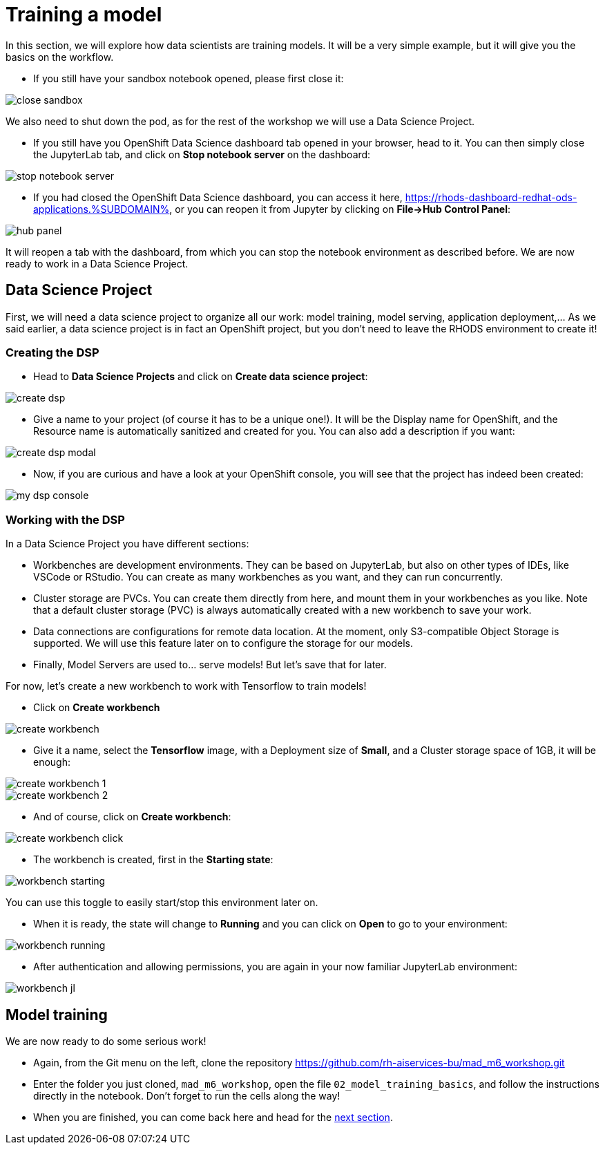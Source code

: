 = Training a model
:imagesdir: ../assets/images

In this section, we will explore how data scientists are training models. It will be a very simple example, but it will give you the basics on the workflow.

* If you still have your sandbox notebook opened, please first close it:

image::close_sandbox.png[]

We also need to shut down the pod, as for the rest of the workshop we will use a Data Science Project.

* If you still have you OpenShift Data Science dashboard tab opened in your browser, head to it. You can then simply close the JupyterLab tab, and click on **Stop notebook server** on the dashboard:

image::stop_notebook_server.png[]

* If you had closed the OpenShift Data Science dashboard, you can access it here, https://rhods-dashboard-redhat-ods-applications.%SUBDOMAIN%, or you can reopen it from Jupyter by clicking on **File->Hub Control Panel**:

image::hub_panel.png[]

It will reopen a tab with the dashboard, from which you can stop the notebook environment as described before. We are now ready to work in a Data Science Project.

== Data Science Project

First, we will need a data science project to organize all our work: model training, model serving, application deployment,... As we said earlier, a data science project is in fact an OpenShift project, but you don't need to leave the RHODS environment to create it!

=== Creating the DSP

* Head to **Data Science Projects** and click on **Create data science project**:

image::create_dsp.png[]

* Give a name to your project (of course it has to be a unique one!). It will be the Display name for OpenShift, and the Resource name is automatically sanitized and created for you. You can also add a description if you want:

image::create_dsp_modal.png[]

* Now, if you are curious and have a look at your OpenShift console, you will see that the project has indeed been created:

image::my_dsp_console.png[]

=== Working with the DSP

In a Data Science Project you have different sections:

* Workbenches are development environments. They can be based on JupyterLab, but also on other types of IDEs, like VSCode or RStudio. You can create as many workbenches as you want, and they can run concurrently.
* Cluster storage are PVCs. You can create them directly from here, and mount them in your workbenches as you like. Note that a default cluster storage (PVC) is always automatically created with a new workbench to save your work.
* Data connections are configurations for remote data location. At the moment, only S3-compatible Object Storage is supported. We will use this feature later on to configure the storage for our models.
* Finally, Model Servers are used to... serve models! But let's save that for later.

For now, let's create a new workbench to work with Tensorflow to train models!

* Click on **Create workbench**

image::create_workbench.png[]

* Give it a name, select the **Tensorflow** image, with a Deployment size of **Small**, and a Cluster storage space of 1GB, it will be enough:

image::create_workbench_1.png[]
image::create_workbench_2.png[]

* And of course, click on **Create workbench**:

image::create_workbench_click.png[]

* The workbench is created, first in the **Starting state**:

image::workbench_starting.png[]

You can use this toggle to easily start/stop this environment later on.

* When it is ready, the state will change to **Running** and you can click on **Open** to go to your environment:

image::workbench_running.png[]

* After authentication and allowing permissions, you are again in your now familiar JupyterLab environment:

image::workbench_jl.png[]

== Model training

We are now ready to do some serious work!

* Again, from the Git menu on the left, clone the repository https://github.com/rh-aiservices-bu/mad_m6_workshop.git

* Enter the folder you just cloned, `mad_m6_workshop`, open the file `02_model_training_basics`, and follow the instructions directly in the notebook. Don't forget to run the cells along the way!

* When you are finished, you can come back here and head for the link:4-model-deployment.html[next section].







